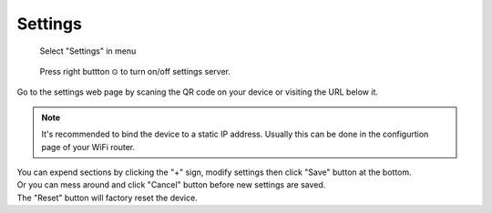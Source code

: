 Settings
=============

.. figure:: _static/menu_settings.dev.png
   :class: dev

   Select "Settings" in menu

.. figure:: _static/settings.dev.png
   :class: dev

   Press right buttton ⊙ to turn on/off settings server.

Go to the settings web page by scaning the QR code on your device or visiting the URL below it.


.. note::
   It's recommended to bind the device to a static IP address. Usually this can be done in the configurtion page of your WiFi router.


.. image:: _static/settings.web.png
   :class: web
   :align: center

\

| You can expend sections by clicking the "+" sign, modify settings then click "Save" button at the bottom.
| Or you can mess around and click "Cancel" button before new settings are saved.
| The "Reset" button will factory reset the device.
